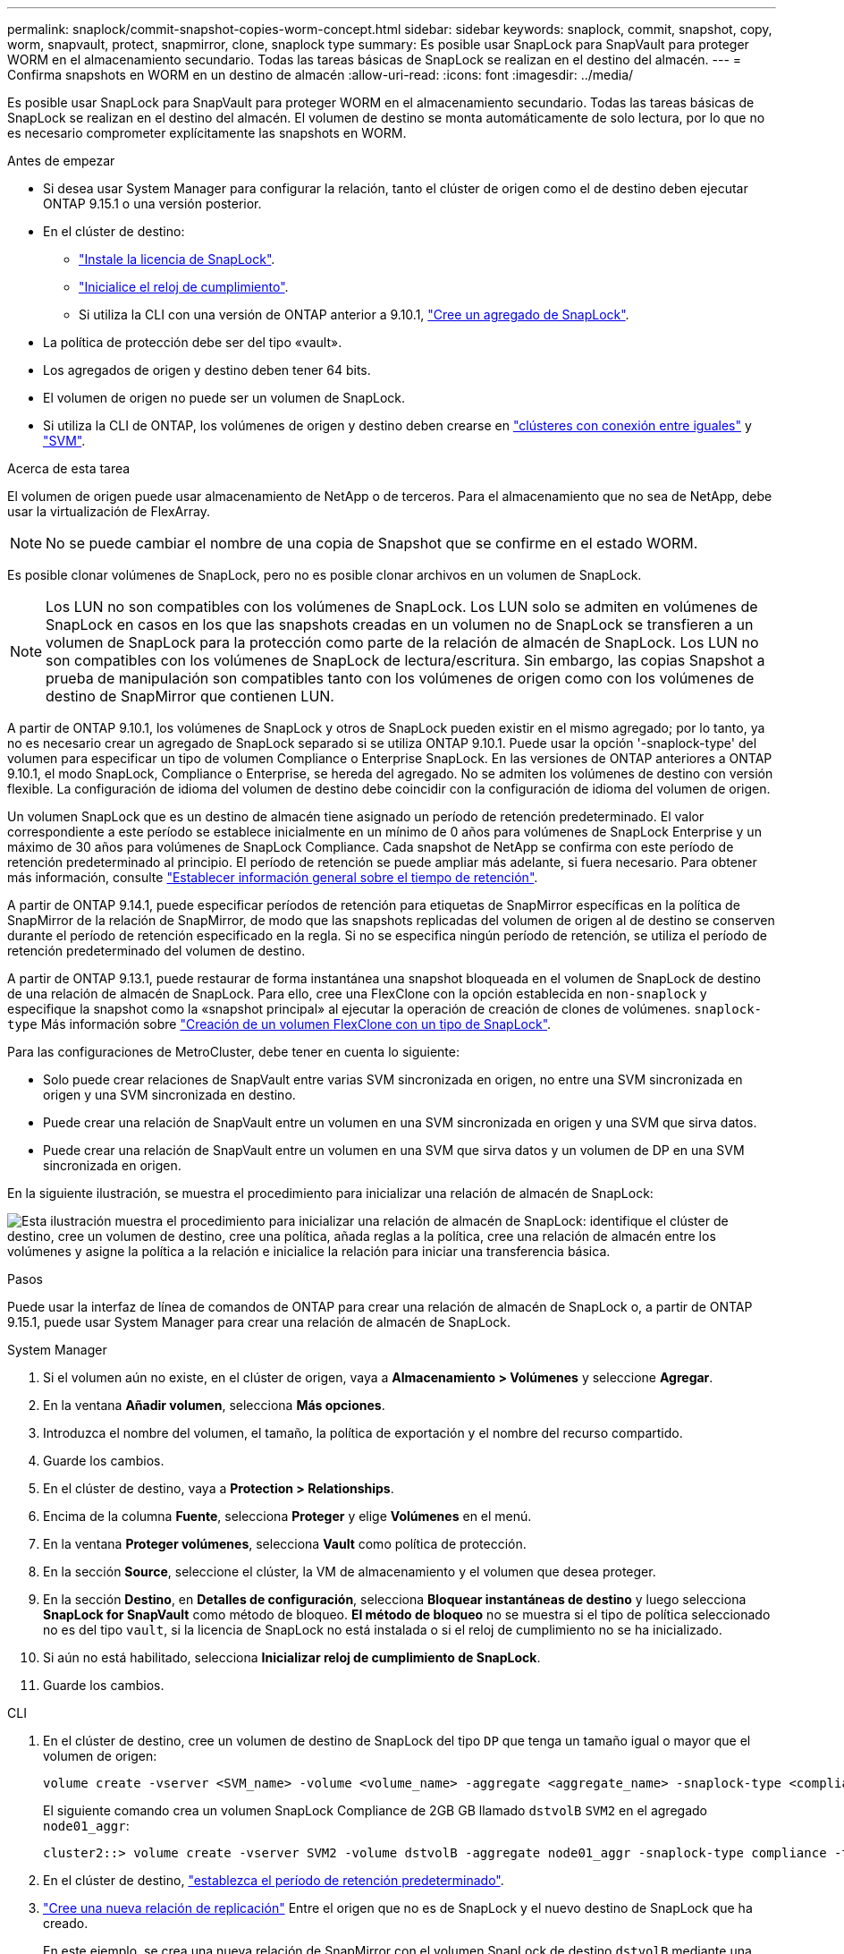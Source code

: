 ---
permalink: snaplock/commit-snapshot-copies-worm-concept.html 
sidebar: sidebar 
keywords: snaplock, commit, snapshot, copy, worm, snapvault, protect, snapmirror, clone, snaplock type 
summary: Es posible usar SnapLock para SnapVault para proteger WORM en el almacenamiento secundario. Todas las tareas básicas de SnapLock se realizan en el destino del almacén. 
---
= Confirma snapshots en WORM en un destino de almacén
:allow-uri-read: 
:icons: font
:imagesdir: ../media/


[role="lead"]
Es posible usar SnapLock para SnapVault para proteger WORM en el almacenamiento secundario. Todas las tareas básicas de SnapLock se realizan en el destino del almacén. El volumen de destino se monta automáticamente de solo lectura, por lo que no es necesario comprometer explícitamente las snapshots en WORM.

.Antes de empezar
* Si desea usar System Manager para configurar la relación, tanto el clúster de origen como el de destino deben ejecutar ONTAP 9.15.1 o una versión posterior.
* En el clúster de destino:
+
** link:../system-admin/install-license-task.html["Instale la licencia de SnapLock"].
** link:initialize-complianceclock-task.html["Inicialice el reloj de cumplimiento"].
** Si utiliza la CLI con una versión de ONTAP anterior a 9.10.1, link:create-snaplock-aggregate-task.html["Cree un agregado de SnapLock"].


* La política de protección debe ser del tipo «vault».
* Los agregados de origen y destino deben tener 64 bits.
* El volumen de origen no puede ser un volumen de SnapLock.
* Si utiliza la CLI de ONTAP, los volúmenes de origen y destino deben crearse en link:../peering/create-cluster-relationship-93-later-task.html["clústeres con conexión entre iguales"] y link:../peering/create-intercluster-svm-peer-relationship-93-later-task.html["SVM"].


.Acerca de esta tarea
El volumen de origen puede usar almacenamiento de NetApp o de terceros. Para el almacenamiento que no sea de NetApp, debe usar la virtualización de FlexArray.


NOTE: No se puede cambiar el nombre de una copia de Snapshot que se confirme en el estado WORM.

Es posible clonar volúmenes de SnapLock, pero no es posible clonar archivos en un volumen de SnapLock.


NOTE: Los LUN no son compatibles con los volúmenes de SnapLock. Los LUN solo se admiten en volúmenes de SnapLock en casos en los que las snapshots creadas en un volumen no de SnapLock se transfieren a un volumen de SnapLock para la protección como parte de la relación de almacén de SnapLock. Los LUN no son compatibles con los volúmenes de SnapLock de lectura/escritura. Sin embargo, las copias Snapshot a prueba de manipulación son compatibles tanto con los volúmenes de origen como con los volúmenes de destino de SnapMirror que contienen LUN.

A partir de ONTAP 9.10.1, los volúmenes de SnapLock y otros de SnapLock pueden existir en el mismo agregado; por lo tanto, ya no es necesario crear un agregado de SnapLock separado si se utiliza ONTAP 9.10.1. Puede usar la opción '-snaplock-type' del volumen para especificar un tipo de volumen Compliance o Enterprise SnapLock. En las versiones de ONTAP anteriores a ONTAP 9.10.1, el modo SnapLock, Compliance o Enterprise, se hereda del agregado. No se admiten los volúmenes de destino con versión flexible. La configuración de idioma del volumen de destino debe coincidir con la configuración de idioma del volumen de origen.

Un volumen SnapLock que es un destino de almacén tiene asignado un período de retención predeterminado. El valor correspondiente a este período se establece inicialmente en un mínimo de 0 años para volúmenes de SnapLock Enterprise y un máximo de 30 años para volúmenes de SnapLock Compliance. Cada snapshot de NetApp se confirma con este período de retención predeterminado al principio. El período de retención se puede ampliar más adelante, si fuera necesario. Para obtener más información, consulte link:set-retention-period-task.html["Establecer información general sobre el tiempo de retención"].

A partir de ONTAP 9.14.1, puede especificar períodos de retención para etiquetas de SnapMirror específicas en la política de SnapMirror de la relación de SnapMirror, de modo que las snapshots replicadas del volumen de origen al de destino se conserven durante el período de retención especificado en la regla. Si no se especifica ningún período de retención, se utiliza el período de retención predeterminado del volumen de destino.

A partir de ONTAP 9.13.1, puede restaurar de forma instantánea una snapshot bloqueada en el volumen de SnapLock de destino de una relación de almacén de SnapLock. Para ello, cree una FlexClone con la opción establecida en `non-snaplock` y especifique la snapshot como la «snapshot principal» al ejecutar la operación de creación de clones de volúmenes. `snaplock-type` Más información sobre link:../volumes/create-flexclone-task.html?q=volume+clone["Creación de un volumen FlexClone con un tipo de SnapLock"].

Para las configuraciones de MetroCluster, debe tener en cuenta lo siguiente:

* Solo puede crear relaciones de SnapVault entre varias SVM sincronizada en origen, no entre una SVM sincronizada en origen y una SVM sincronizada en destino.
* Puede crear una relación de SnapVault entre un volumen en una SVM sincronizada en origen y una SVM que sirva datos.
* Puede crear una relación de SnapVault entre un volumen en una SVM que sirva datos y un volumen de DP en una SVM sincronizada en origen.


En la siguiente ilustración, se muestra el procedimiento para inicializar una relación de almacén de SnapLock:

image:snapvault-steps-clustered.gif["Esta ilustración muestra el procedimiento para inicializar una relación de almacén de SnapLock: identifique el clúster de destino, cree un volumen de destino, cree una política, añada reglas a la política, cree una relación de almacén entre los volúmenes y asigne la política a la relación e inicialice la relación para iniciar una transferencia básica."]

.Pasos
Puede usar la interfaz de línea de comandos de ONTAP para crear una relación de almacén de SnapLock o, a partir de ONTAP 9.15.1, puede usar System Manager para crear una relación de almacén de SnapLock.

[role="tabbed-block"]
====
.System Manager
--
. Si el volumen aún no existe, en el clúster de origen, vaya a *Almacenamiento > Volúmenes* y seleccione *Agregar*.
. En la ventana *Añadir volumen*, selecciona *Más opciones*.
. Introduzca el nombre del volumen, el tamaño, la política de exportación y el nombre del recurso compartido.
. Guarde los cambios.
. En el clúster de destino, vaya a *Protection > Relationships*.
. Encima de la columna *Fuente*, selecciona *Proteger* y elige *Volúmenes* en el menú.
. En la ventana *Proteger volúmenes*, selecciona *Vault* como política de protección.
. En la sección *Source*, seleccione el clúster, la VM de almacenamiento y el volumen que desea proteger.
. En la sección *Destino*, en *Detalles de configuración*, selecciona *Bloquear instantáneas de destino* y luego selecciona *SnapLock for SnapVault* como método de bloqueo. *El método de bloqueo* no se muestra si el tipo de política seleccionado no es del tipo `vault`, si la licencia de SnapLock no está instalada o si el reloj de cumplimiento no se ha inicializado.
. Si aún no está habilitado, selecciona *Inicializar reloj de cumplimiento de SnapLock*.
. Guarde los cambios.


--
--
.CLI
. En el clúster de destino, cree un volumen de destino de SnapLock del tipo `DP` que tenga un tamaño igual o mayor que el volumen de origen:
+
[source, cli]
----
volume create -vserver <SVM_name> -volume <volume_name> -aggregate <aggregate_name> -snaplock-type <compliance|enterprise> -type DP -size <size>
----
+
El siguiente comando crea un volumen SnapLock Compliance de 2GB GB llamado `dstvolB` `SVM2` en el agregado `node01_aggr`:

+
[listing]
----
cluster2::> volume create -vserver SVM2 -volume dstvolB -aggregate node01_aggr -snaplock-type compliance -type DP -size 2GB
----
. En el clúster de destino, link:set-retention-period-task.html["establezca el período de retención predeterminado"].
. link:../data-protection/create-replication-relationship-task.html["Cree una nueva relación de replicación"] Entre el origen que no es de SnapLock y el nuevo destino de SnapLock que ha creado.
+
En este ejemplo, se crea una nueva relación de SnapMirror con el volumen SnapLock de destino `dstvolB` mediante una política de `XDPDefault` almacenar las copias Snapshot etiquetadas diariamente y semanalmente en una programación por hora:

+
[listing]
----
cluster2::> snapmirror create -source-path SVM1:srcvolA -destination-path SVM2:dstvolB -vserver SVM2 -policy XDPDefault -schedule hourly
----
+

NOTE: link:../data-protection/create-custom-replication-policy-concept.html["Cree una política de replicación personalizada"] o un link:../data-protection/create-replication-job-schedule-task.html["programación personalizada"] si los valores predeterminados disponibles no son adecuados.

. En la SVM de destino, inicialice la relación de SnapVault creada:
+
[source, cli]
----
snapmirror initialize -destination-path <destination_path>
----
+
El siguiente comando inicializa la relación entre el volumen de origen `srcvolA` en `SVM1` y el volumen de destino en `dstvolB` `SVM2`:

+
[listing]
----
cluster2::> snapmirror initialize -destination-path SVM2:dstvolB
----
. Una vez inicializada la relación e inactiva, utilice `snapshot show` el comando en el destino para comprobar el tiempo de caducidad del SnapLock aplicado a las copias Snapshot replicadas.
+
En este ejemplo, se enumeran las Snapshot de volumen `dstvolB` que tienen la etiqueta SnapMirror y la fecha de caducidad de SnapLock:

+
[listing]
----
cluster2::> snapshot show -vserver SVM2 -volume dstvolB -fields snapmirror-label, snaplock-expiry-time
----


--
====
.Información relacionada
* https://docs.netapp.com/us-en/ontap-system-manager-classic/peering/index.html["Relaciones entre iguales de clústeres y SVM"^]
* https://docs.netapp.com/us-en/ontap-system-manager-classic/volume-backup-snapvault/index.html["Backup de volúmenes mediante SnapVault"]
* link:https://docs.netapp.com/us-en/ontap-cli/snapmirror-initialize.html["inicializar snapmirror"^]

